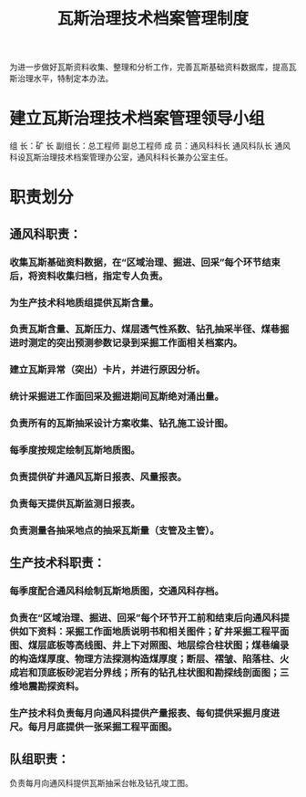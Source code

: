 :PROPERTIES:
:ID:       77e48fff-d506-4349-9c1c-ee788454632d
:END:
#+title: 瓦斯治理技术档案管理制度
为进一步做好瓦斯资料收集、整理和分析工作，完善瓦斯基础资料数据库，提高瓦斯治理水平，特制定本办法。
* 建立瓦斯治理技术档案管理领导小组
组  长：矿 长
副组长：总工程师  副总工程师
成  员：通风科科长  通风科队长
通风科设瓦斯治理技术档案管理办公室，通风科科长兼办公室主任。
* 职责划分
** 通风科职责：
*** 收集瓦斯基础资料数据，在“区域治理、掘进、回采”每个环节结束后，将资料收集归档，指定专人负责。
*** 为生产技术科地质组提供瓦斯含量。
*** 负责瓦斯含量、瓦斯压力、煤层透气性系数、钻孔抽采半径、煤巷掘进时测定的突出预测参数记录到采掘工作面相关档案内。
*** 建立瓦斯异常（突出）卡片，并进行原因分析。
*** 统计采掘进工作面回采及掘进期间瓦斯绝对涌出量。
*** 负责所有的瓦斯抽采设计方案收集、钻孔施工设计图。
*** 每季度按规定绘制瓦斯地质图。
*** 负责提供矿井通风瓦斯日报表、风量报表。
*** 负责每天提供瓦斯监测日报表。
*** 负责测量各抽采地点的抽采瓦斯量（支管及主管）。
** 生产技术科职责：
*** 每季度配合通风科绘制瓦斯地质图，交通风科存档。
*** 负责在“区域治理、掘进、回采”每个环节开工前和结束后向通风科提供如下资料：采掘工作面地质说明书和相关图件；矿井采掘工程平面图、煤层底板等高线图、井上下对照图、地层综合柱状图；煤巷编录的构造煤厚度、物理方法探测构造煤厚度；断层、褶皱、陷落柱、火成岩和顶底板砂泥岩分界线；所有的钻孔柱状图和勘探线剖面图；三维地震勘探资料。
*** 生产技术科负责每月向通风科提供产量报表、每旬提供采掘月度进尺。每月月底提供一张采掘工程平面图。
** 队组职责：
负责每月向通风科提供瓦斯抽采台帐及钻孔竣工图。
